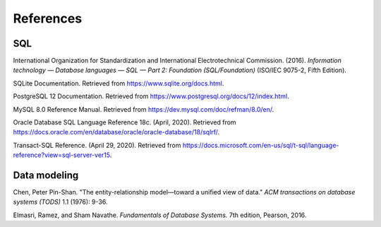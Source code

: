 .. _references:

==========
References
==========

SQL
::::

International Organization for Standardization and International Electrotechnical
Commission. (2016). *Information technology — Database languages — SQL — Part 2: Foundation (SQL/Foundation)* (ISO/IEC 9075-2, Fifth Edition).

SQLite Documentation. Retrieved from https://www.sqlite.org/docs.html.

PostgreSQL 12 Documentation. Retrieved from https://www.postgresql.org/docs/12/index.html.

MySQL 8.0 Reference Manual. Retrieved from https://dev.mysql.com/doc/refman/8.0/en/.

Oracle Database SQL Language Reference 18c. (April, 2020).  Retrieved from https://docs.oracle.com/en/database/oracle/oracle-database/18/sqlrf/.

Transact-SQL Reference. (April 29, 2020).  Retrieved from https://docs.microsoft.com/en-us/sql/t-sql/language-reference?view=sql-server-ver15.


Data modeling
:::::::::::::

Chen, Peter Pin-Shan. "The entity-relationship model—toward a unified view of data." *ACM transactions on database systems (TODS)* 1.1 (1976): 9-36.

Elmasri, Ramez, and Sham Navathe. *Fundamentals of Database Systems.* 7th edition, Pearson, 2016.
